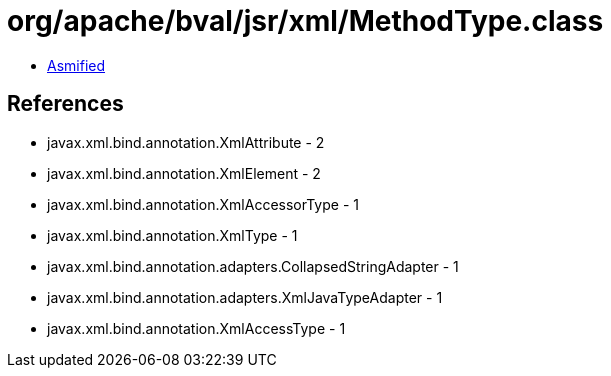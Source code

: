 = org/apache/bval/jsr/xml/MethodType.class

 - link:MethodType-asmified.java[Asmified]

== References

 - javax.xml.bind.annotation.XmlAttribute - 2
 - javax.xml.bind.annotation.XmlElement - 2
 - javax.xml.bind.annotation.XmlAccessorType - 1
 - javax.xml.bind.annotation.XmlType - 1
 - javax.xml.bind.annotation.adapters.CollapsedStringAdapter - 1
 - javax.xml.bind.annotation.adapters.XmlJavaTypeAdapter - 1
 - javax.xml.bind.annotation.XmlAccessType - 1
